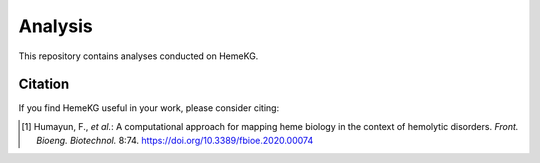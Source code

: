 Analysis
========

This repository contains analyses conducted on HemeKG.

Citation
--------
If you find HemeKG useful in your work, please consider citing:

.. [1] Humayun, F., *et al.*: A computational approach for mapping heme biology in the context of hemolytic disorders. *Front. Bioeng. Biotechnol.* 8:74. https://doi.org/10.3389/fbioe.2020.00074
